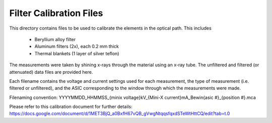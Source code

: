 Filter Calibration Files
========================

This directory contains files to be used to calibrate the elements in the optical path.
This includes
    * Beryllium alloy filter
    * Aluminum filters (2x), each 0.2 mm thick
    * Thermal blankets (1 layer of silver teflon)

The measurements were taken by shining x-rays through the material using an x-ray tube.
The unfiltered and filtered (or attenuated) data files are provided here.

Each filename contains the voltage and current settings used for each measurement, the type of measurement (i.e. filtered or unfiltered), and the ASIC corresponding to the window through which the measurements were made.

Filenaming convention:
YYYYMMDD_HHMMSS_{minix voltage}kV_{Mini-X current}mA_Bewin{asic #}_{position #}.mca

Please refer to this calibration document for further details:
https://docs.google.com/document/d/1MET3BjQ_a0BxfH67vQB_gVwgNtqqsfqxdSTeWtHttCQ/edit?tab=t.0
